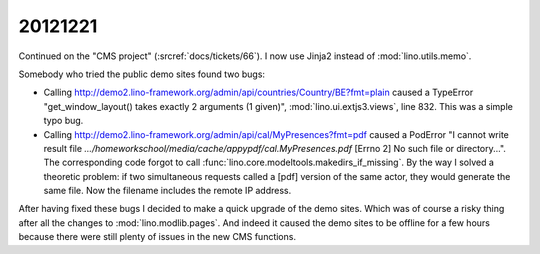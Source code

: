 20121221
========

Continued on the "CMS project" (:srcref:`docs/tickets/66`). 
I now use Jinja2 instead of :mod:`lino.utils.memo`.

Somebody who tried the public demo sites found two bugs:

- Calling http://demo2.lino-framework.org/admin/api/countries/Country/BE?fmt=plain
  caused a TypeError "get_window_layout() takes exactly 2 arguments (1 given)",
  :mod:`lino.ui.extjs3.views`, line 832. This was a simple typo bug.


- Calling http://demo2.lino-framework.org/admin/api/cal/MyPresences?fmt=pdf
  caused a PodError "I cannot write result file
  `.../homeworkschool/media/cache/appypdf/cal.MyPresences.pdf`
  [Errno 2] No such file or directory...".
  The corresponding code forgot to call :func:`lino.core.modeltools.makedirs_if_missing`. 
  By the way I solved a theoretic problem: if two simultaneous requests 
  called a [pdf] version of the same actor, they would generate the same file. 
  Now the filename includes the remote IP address.


After having fixed these bugs I decided to make a quick upgrade of the demo sites.
Which was of course a risky thing after all the changes to :mod:`lino.modlib.pages`.
And indeed it caused the demo sites to be offline for a few hours because there 
were still plenty of issues in the new CMS functions.

